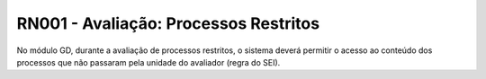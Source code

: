 **RN001 - Avaliação: Processos Restritos**
========

No módulo GD, durante a avaliação de processos restritos,  o sistema deverá permitir o acesso ao conteúdo dos processos que não passaram pela unidade do avaliador (regra do SEI).
